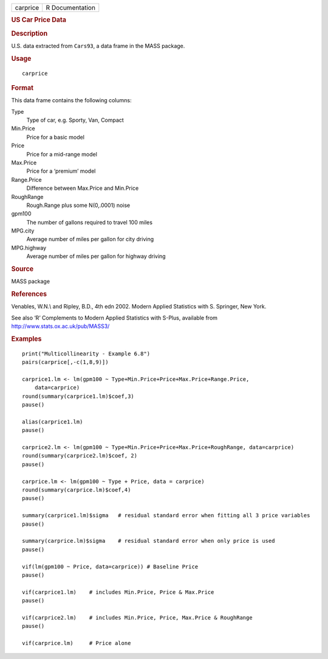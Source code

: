.. container::

   .. container::

      ======== ===============
      carprice R Documentation
      ======== ===============

      .. rubric:: US Car Price Data
         :name: us-car-price-data

      .. rubric:: Description
         :name: description

      U.S. data extracted from ``Cars93``, a data frame in the MASS
      package.

      .. rubric:: Usage
         :name: usage

      ::

         carprice

      .. rubric:: Format
         :name: format

      This data frame contains the following columns:

      Type
         Type of car, e.g. Sporty, Van, Compact

      Min.Price
         Price for a basic model

      Price
         Price for a mid-range model

      Max.Price
         Price for a ‘premium’ model

      Range.Price
         Difference between Max.Price and Min.Price

      RoughRange
         Rough.Range plus some N(0,.0001) noise

      gpm100
         The number of gallons required to travel 100 miles

      MPG.city
         Average number of miles per gallon for city driving

      MPG.highway
         Average number of miles per gallon for highway driving

      .. rubric:: Source
         :name: source

      MASS package

      .. rubric:: References
         :name: references

      Venables, W.N.\\ and Ripley, B.D., 4th edn 2002. Modern Applied
      Statistics with S. Springer, New York.

      See also ‘R’ Complements to Modern Applied Statistics with S-Plus,
      available from http://www.stats.ox.ac.uk/pub/MASS3/

      .. rubric:: Examples
         :name: examples

      ::

          
         print("Multicollinearity - Example 6.8")
         pairs(carprice[,-c(1,8,9)])

         carprice1.lm <- lm(gpm100 ~ Type+Min.Price+Price+Max.Price+Range.Price,
             data=carprice)
         round(summary(carprice1.lm)$coef,3)
         pause()

         alias(carprice1.lm)
         pause()

         carprice2.lm <- lm(gpm100 ~ Type+Min.Price+Price+Max.Price+RoughRange, data=carprice)
         round(summary(carprice2.lm)$coef, 2)
         pause()

         carprice.lm <- lm(gpm100 ~ Type + Price, data = carprice)
         round(summary(carprice.lm)$coef,4)  
         pause()

         summary(carprice1.lm)$sigma   # residual standard error when fitting all 3 price variables
         pause()

         summary(carprice.lm)$sigma    # residual standard error when only price is used
         pause()

         vif(lm(gpm100 ~ Price, data=carprice)) # Baseline Price
         pause()

         vif(carprice1.lm)    # includes Min.Price, Price & Max.Price
         pause()

         vif(carprice2.lm)    # includes Min.Price, Price, Max.Price & RoughRange
         pause()

         vif(carprice.lm)     # Price alone
